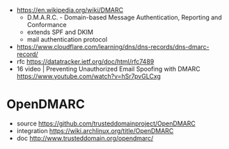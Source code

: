 - https://en.wikipedia.org/wiki/DMARC
  - D.M.A.R.C. - Domain-based Message Authentication, Reporting and Conformance
  - extends SPF and DKIM
  - mail authentication protocol

- https://www.cloudflare.com/learning/dns/dns-records/dns-dmarc-record/
- rfc https://datatracker.ietf.org/doc/html/rfc7489
- 16 video | Preventing Unauthorized Email Spoofing with DMARC https://www.youtube.com/watch?v=hSr7pvGLCxg

* OpenDMARC

- source https://github.com/trusteddomainproject/OpenDMARC
- integration https://wiki.archlinux.org/title/OpenDMARC
- doc http://www.trusteddomain.org/opendmarc/
